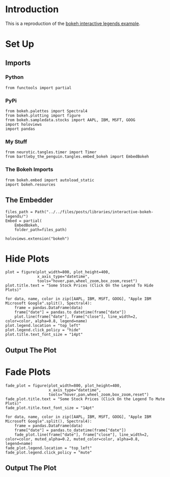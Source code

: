 #+BEGIN_COMMENT
.. title: Interactive Bokeh Legends
.. slug: interactive-bokeh-legends
.. date: 2019-02-23 19:15:50 UTC-08:00
.. tags: bokeh,legends,interactivity
.. category: Bokeh
.. link: 
.. description: Checking out bokeh interactive legends.
.. type: text

#+END_COMMENT
#+OPTIONS: ^:{}
#+TOC: headlines 2
* Introduction
  This is a reproduction of the [[https://bokeh.pydata.org/en/latest/docs/user_guide/interaction/legends.html][bokeh interactive legends example]].
* Set Up
** Imports
*** Python
#+begin_src ipython :session bokeh :results none
from functools import partial
#+end_src
*** PyPi
#+begin_src ipython :session bokeh :results none
from bokeh.palettes import Spectral4
from bokeh.plotting import figure
from bokeh.sampledata.stocks import AAPL, IBM, MSFT, GOOG
import holoviews
import pandas
#+end_src
*** My Stuff
#+BEGIN_SRC ipython :session bokeh :results none
from neurotic.tangles.timer import Timer
from bartleby_the_penguin.tangles.embed_bokeh import EmbedBokeh
#+END_SRC

*** The Bokeh Imports
#+BEGIN_SRC ipython :session bokeh :results none
from bokeh.embed import autoload_static
import bokeh.resources
#+END_SRC
** The Embedder
#+BEGIN_SRC ipython :session bokeh :results none
files_path = Path("../../files/posts/libraries/interactive-bokeh-legends/")
Embed = partial(
    EmbedBokeh,
    folder_path=files_path)
#+END_SRC
#+BEGIN_SRC ipython :session bokeh :results none
holoviews.extension("bokeh")
#+END_SRC

* Hide Plots
#+begin_src ipython :session bokeh :results none
plot = figure(plot_width=800, plot_height=400, 
              x_axis_type="datetime", 
              tools="hover,pan,wheel_zoom,box_zoom,reset")
plot.title.text = "Some Stock Prices (Click On the Legend To Hide Plots)"
#+end_src

#+begin_src ipython :session bokeh :results none
for data, name, color in zip([AAPL, IBM, MSFT, GOOG], "Apple IBM Microsoft Google".split(), Spectral4):
    frame = pandas.DataFrame(data)
    frame["date"] = pandas.to_datetime(frame["date"])
    plot.line(frame["date"], frame["close"], line_width=2, color=color, alpha=0.8, legend=name)
plot.legend.location = "top_left"
plot.legend.click_policy = "hide"
plot.title.text_font_size = "14pt"
#+end_src
** Output The Plot
#+begin_src ipython :session bokeh :results output raw :exports results
embed = Embed(plot, "interactive_legend")
embed._figure = plot
embed()
#+end_src

#+RESULTS:
#+BEGIN_EXPORT html
<script src="interactive_legend.js" id="11761887-e983-4882-8f9e-2ea31dcf69b0"></script>
#+END_EXPORT
* Fade Plots
#+begin_src ipython :session bokeh :results none
fade_plot = figure(plot_width=800, plot_height=400, 
                   x_axis_type="datetime", 
                   tools="hover,pan,wheel_zoom,box_zoom,reset")
fade_plot.title.text = "Some Stock Prices (Click On the Legend To Mute Plots)"
fade_plot.title.text_font_size = "14pt"
#+end_src

#+begin_src ipython :session bokeh :results none
for data, name, color in zip([AAPL, IBM, MSFT, GOOG], "Apple IBM Microsoft Google".split(), Spectral4):
    frame = pandas.DataFrame(data)
    frame["date"] = pandas.to_datetime(frame["date"])
    fade_plot.line(frame["date"], frame["close"], line_width=2, color=color, muted_alpha=0.2, muted_color=color, alpha=0.8, legend=name)
fade_plot.legend.location = "top_left"
fade_plot.legend.click_policy = "mute"
#+end_src
** Output The Plot
#+begin_src ipython :session bokeh :results output raw :exports results
embed = Embed(fade_plot, "interactive_muted_legend")
embed._figure = fade_plot
embed()
#+end_src

#+RESULTS:
#+BEGIN_EXPORT html
<script src="interactive_muted_legend.js" id="684bd0ee-2d92-45ff-b123-7b90d171bf2c"></script>
#+END_EXPORT
